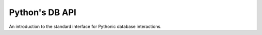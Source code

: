Python's DB API
===============

An introduction to the standard interface for Pythonic database interactions.

